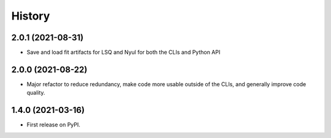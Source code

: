 =======
History
=======

2.0.1 (2021-08-31)
------------------

* Save and load fit artifacts for LSQ and Nyul for both the CLIs and Python API

2.0.0 (2021-08-22)
------------------

* Major refactor to reduce redundancy, make code more usable outside of the CLIs, and generally improve code quality.

1.4.0 (2021-03-16)
------------------

* First release on PyPI.

